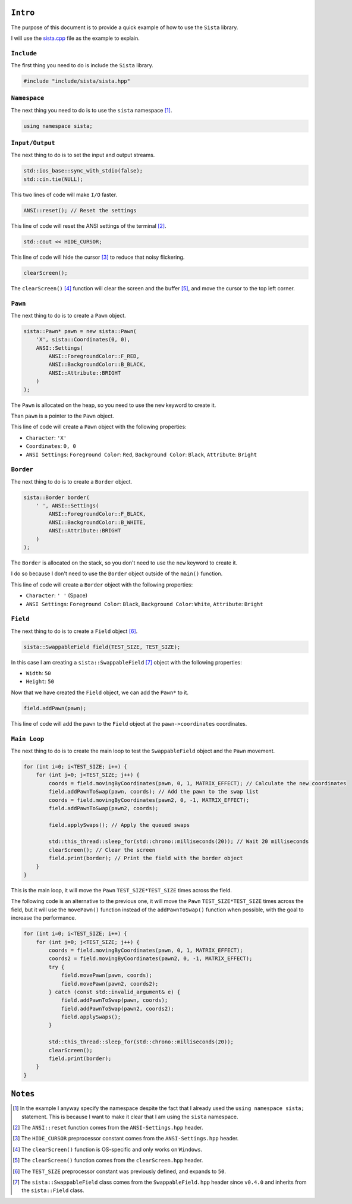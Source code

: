 ``Intro``
====================

The purpose of this document is to provide a quick example of how to use the ``Sista`` library.

I will use the `sista.cpp <https://github.com/FLAK-ZOSO/Sista/blob/main/sista.cpp>`_ file as the example to explain.

``Include``
--------------------

The first thing you need to do is include the ``Sista`` library.

.. code-block:: cpp

    #include "include/sista/sista.hpp"


``Namespace``
--------------------

The next thing you need to do is to use the ``sista`` namespace [#]_.

.. code-block:: cpp

    using namespace sista;


``Input/Output``
--------------------

The next thing to do is to set the input and output streams.

.. code-block:: cpp

    std::ios_base::sync_with_stdio(false);
    std::cin.tie(NULL);

This two lines of code will make ``I/O`` faster.

.. code-block:: cpp

    ANSI::reset(); // Reset the settings

This line of code will reset the ANSI settings of the terminal [#]_.

.. code-block:: cpp

    std::cout << HIDE_CURSOR;

This line of code will hide the cursor [#]_ to reduce that noisy flickering.

.. code-block:: cpp

    clearScreen();

The ``clearScreen()`` [#]_ function will clear the screen and the buffer [#]_, and move the cursor to the top left corner.

``Pawn``
--------------------

The next thing to do is to create a ``Pawn`` object.

.. code-block:: cpp

    sista::Pawn* pawn = new sista::Pawn(
        'X', sista::Coordinates(0, 0),
        ANSI::Settings(
            ANSI::ForegroundColor::F_RED,
            ANSI::BackgroundColor::B_BLACK,
            ANSI::Attribute::BRIGHT
        )
    );

The ``Pawn`` is allocated on the heap, so you need to use the ``new`` keyword to create it.

Than ``pawn`` is a pointer to the ``Pawn`` object.

This line of code will create a ``Pawn`` object with the following properties:

- ``Character``: ``'X'``
- ``Coordinates``: ``0, 0``
- ``ANSI Settings``: ``Foreground Color``: ``Red``, ``Background Color``: ``Black``, ``Attribute``: ``Bright``

``Border``
--------------------

The next thing to do is to create a ``Border`` object.

.. code-block:: cpp

    sista::Border border(
        ' ', ANSI::Settings(
            ANSI::ForegroundColor::F_BLACK,
            ANSI::BackgroundColor::B_WHITE,
            ANSI::Attribute::BRIGHT
        )
    );

The ``Border`` is allocated on the stack, so you don't need to use the ``new`` keyword to create it.

I do so because I don't need to use the ``Border`` object outside of the ``main()`` function.

This line of code will create a ``Border`` object with the following properties:

- ``Character``: ``' '`` (Space)
- ``ANSI Settings``: ``Foreground Color``: ``Black``, ``Background Color``: ``White``, ``Attribute``: ``Bright``

``Field``
--------------------

The next thing to do is to create a ``Field`` object [#]_.

.. code-block:: cpp

    sista::SwappableField field(TEST_SIZE, TEST_SIZE);

In this case I am creating a ``sista::SwappableField`` [#]_ object with the following properties:

- ``Width``: ``50``
- ``Height``: ``50``

Now that we have created the ``Field`` object, we can add the ``Pawn*`` to it.

.. code-block:: cpp

    field.addPawn(pawn);

This line of code will add the ``pawn`` to the ``Field`` object at the ``pawn->coordinates`` coordinates.

``Main Loop``
--------------------

The next thing to do is to create the main loop to test the ``SwappableField`` object and the ``Pawn`` movement.

.. code-block:: cpp

    for (int i=0; i<TEST_SIZE; i++) {
        for (int j=0; j<TEST_SIZE; j++) {
            coords = field.movingByCoordinates(pawn, 0, 1, MATRIX_EFFECT); // Calculate the new coordinates
            field.addPawnToSwap(pawn, coords); // Add the pawn to the swap list
            coords = field.movingByCoordinates(pawn2, 0, -1, MATRIX_EFFECT);
            field.addPawnToSwap(pawn2, coords);

            field.applySwaps(); // Apply the queued swaps

            std::this_thread::sleep_for(std::chrono::milliseconds(20)); // Wait 20 milliseconds
            clearScreen(); // Clear the screen
            field.print(border); // Print the field with the border object
        }
    }

This is the main loop, it will move the ``Pawn`` ``TEST_SIZE*TEST_SIZE`` times across the field.

The following code is an alternative to the previous one, it will move the ``Pawn`` ``TEST_SIZE*TEST_SIZE`` times across the field, but it will use the ``movePawn()`` function instead of the ``addPawnToSwap()`` function when possible, with the goal to increase the performance.

.. code-block:: cpp

    for (int i=0; i<TEST_SIZE; i++) {
        for (int j=0; j<TEST_SIZE; j++) {
            coords = field.movingByCoordinates(pawn, 0, 1, MATRIX_EFFECT);
            coords2 = field.movingByCoordinates(pawn2, 0, -1, MATRIX_EFFECT);
            try {
                field.movePawn(pawn, coords);
                field.movePawn(pawn2, coords2);
            } catch (const std::invalid_argument& e) {
                field.addPawnToSwap(pawn, coords);
                field.addPawnToSwap(pawn2, coords2);
                field.applySwaps();
            }

            std::this_thread::sleep_for(std::chrono::milliseconds(20));
            clearScreen();
            field.print(border);
        }
    }


``Notes``
====================

.. [#] In the example I anyway specify the namespace despite the fact that I already used the ``using namespace sista;`` statement. This is because I want to make it clear that I am using the ``sista`` namespace.
.. [#] The ``ANSI::reset`` function comes from the ``ANSI-Settings.hpp`` header.
.. [#] The ``HIDE_CURSOR`` preprocessor constant comes from the ``ANSI-Settings.hpp`` header.
.. [#] The ``clearScreen()`` function is OS-specific and only works on ``Windows``.
.. [#] The ``clearScreen()`` function comes from the ``clearScreen.hpp`` header.
.. [#] The ``TEST_SIZE`` preprocessor constant was previously defined, and expands to ``50``.
.. [#] The ``sista::SwappableField`` class comes from the ``SwappableField.hpp`` header since ``v0.4.0`` and inherits from the ``sista::Field`` class.